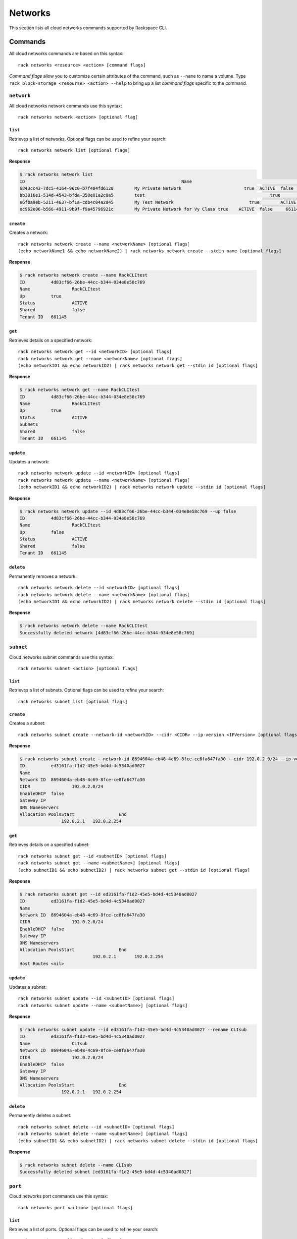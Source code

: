 .. _networks:

========
Networks
========

This section lists all cloud networks commands supported by Rackspace CLI.

Commands
--------

All cloud networks commands are based on this syntax::

   rack networks <resource> <action> [command flags]

*Command flags* allow you to customize certain attributes of the command,
such as ``--name`` to name a volume. Type ``rack block-storage <resourse> <action> --help``
to bring up a list *command flags* specific to the command.

``network``
~~~~~~~~~~~

All cloud networks network commands use this syntax::

    rack networks network <action> [optional flag]

``list``
^^^^^^^^
Retrieves a list of networks. Optional flags can be used to refine
your search::

    rack networks network list [optional flags]

**Response**

.. code::

    $ rack networks network list
    ID					                          Name				                    Up	  Status	Shared	Tenant ID
    6843cc43-7dc5-4164-96c0-b7f404fd6120	My Private Network		          true	ACTIVE	false	  661145
    bb3816e1-514d-4543-bfda-358e81a2c8a5	test				                    true	ACTIVE	false	  661145
    e6fba9eb-5211-4637-bf1a-cdb4c04a2845	My Test Network			            true	ACTIVE	false	  661145
    ec962e06-b566-4911-9b9f-f9a45796921c	My Private Network for Vy Class	true	ACTIVE	false	  661145

``create``
^^^^^^^^^^
Creates a network::

    rack networks network create --name <networkName> [optional flags]
    (echo networkName1 && echo networkName2) | rack networks network create --stdin name [optional flags]

**Response**

.. code::

    $ rack networks network create --name RackCLItest
    ID		4d83cf66-26be-44cc-b344-034e8e58c769
    Name		RackCLItest
    Up		true
    Status		ACTIVE
    Shared		false
    Tenant ID	661145


``get``
^^^^^^^
Retrieves details on a specified network::

    rack networks network get --id <networkID> [optional flags]
    rack networks network get --name <networkName> [optional flags]
    (echo networkID1 && echo networkID2) | rack networks network get --stdin id [optional flags]

**Response**

.. code::

    $ rack networks network get --name RackCLItest
    ID		4d83cf66-26be-44cc-b344-034e8e58c769
    Name		RackCLItest
    Up		true
    Status		ACTIVE
    Subnets
    Shared		false
    Tenant ID	661145


``update``
^^^^^^^^^^
Updates a network::

    rack networks network update --id <networkID> [optional flags]
    rack networks network update --name <networkName> [optional flags]
    (echo networkID1 && echo networkID2) | rack networks network update --stdin id [optional flags]

**Response**

.. code::

    $ rack networks network update --id 4d83cf66-26be-44cc-b344-034e8e58c769 --up false
    ID		4d83cf66-26be-44cc-b344-034e8e58c769
    Name		RackCLItest
    Up		false
    Status		ACTIVE
    Shared		false
    Tenant ID	661145


``delete``
^^^^^^^^^^
Permanently removes a network::

    rack networks network delete --id <networkID> [optional flags]
    rack networks network delete --name <networkName> [optional flags]
    (echo networkID1 && echo networkID2) | rack networks network delete --stdin id [optional flags]

**Response**

.. code::

    $ rack networks network delete --name RackCLItest
    Successfully deleted network [4d83cf66-26be-44cc-b344-034e8e58c769]

``subnet``
~~~~~~~~~~

Cloud networks subnet commands use this syntax::

    rack networks subnet <action> [optional flags]

``list``
^^^^^^^^
Retrieves a list of subnets. Optional flags can be used to refine your search::

    rack networks subnet list [optional flags]

``create``
^^^^^^^^^^
Creates a subnet::

    rack networks subnet create --network-id <networkID> --cidr <CIDR> --ip-version <IPVersion> [optional flags]

**Response**

.. code::

    $ rack networks subnet create --network-id 8694604a-eb48-4c69-8fce-ce8fa647fa30 --cidr 192.0.2.0/24 --ip-version 4
    ID		ed3161fa-f1d2-45e5-bd4d-4c5340ad0027
    Name
    Network ID	8694604a-eb48-4c69-8fce-ce8fa647fa30
    CIDR		192.0.2.0/24
    EnableDHCP	false
    Gateway IP
    DNS Nameservers
    Allocation PoolsStart		  End
                    192.0.2.1	192.0.2.254


``get``
^^^^^^^
Retrieves details on a specified subnet::

    rack networks subnet get --id <subnetID> [optional flags]
    rack networks subnet get --name <subnetName>] [optional flags]
    (echo subnetID1 && echo subnetID2) | rack networks subnet get --stdin id [optional flags]

**Response**

.. code::

    $ rack networks subnet get --id ed3161fa-f1d2-45e5-bd4d-4c5340ad0027
    ID		ed3161fa-f1d2-45e5-bd4d-4c5340ad0027
    Name
    Network ID	8694604a-eb48-4c69-8fce-ce8fa647fa30
    CIDR		192.0.2.0/24
    EnableDHCP	false
    Gateway IP
    DNS Nameservers
    Allocation PoolsStart		  End
		                192.0.2.1	192.0.2.254
    Host Routes	<nil>


``update``
^^^^^^^^^^
Updates a subnet::

    rack networks subnet update --id <subnetID> [optional flags]
    rack networks subnet update --name <subnetName>] [optional flags]

**Response**

.. code::

    $ rack networks subnet update --id ed3161fa-f1d2-45e5-bd4d-4c5340ad0027 --rename CLIsub
    ID		ed3161fa-f1d2-45e5-bd4d-4c5340ad0027
    Name		CLIsub
    Network ID	8694604a-eb48-4c69-8fce-ce8fa647fa30
    CIDR		192.0.2.0/24
    EnableDHCP	false
    Gateway IP
    DNS Nameservers
    Allocation PoolsStart		  End
                    192.0.2.1	192.0.2.254

``delete``
^^^^^^^^^^
Permanently deletes a subnet::

    rack networks subnet delete --id <subnetID> [optional flags]
    rack networks subnet delete --name <subnetName>] [optional flags]
    (echo subnetID1 && echo subnetID2) | rack networks subnet delete --stdin id [optional flags]

**Response**

.. code::

    $ rack networks subnet delete --name CLIsub
    Successfully deleted subnet [ed3161fa-f1d2-45e5-bd4d-4c5340ad0027]

``port``
~~~~~~~~

Cloud networks port commands use this syntax::

    rack networks port <action> [optional flags]

``list``
^^^^^^^^
Retrieves a list of ports. Optional flags can be used to refine your search::

    rack networks port list [optional flags]

**Response**

.. code::

    $ rack networks port list --network-id e6fba9eb-5211-4637-bf1a-cdb4c04a2845
    ID					                        Name	NetworkID				                      Status	MACAddress		DeviceID
    3456c2b0-7bee-40b4-ad0b-b4f3385fb36c		  e6fba9eb-5211-4637-bf1a-cdb4c04a2845	ACTIVE	BC:76:4E:05:FF:1B

``create``
^^^^^^^^^^
Creates a port::

    rack networks port create --network-id <networkID> [optional flags]

**Response**

.. code::

    $ rack networks port create --network-id e6fba9eb-5211-4637-bf1a-cdb4c04a2845
    ID		3456c2b0-7bee-40b4-ad0b-b4f3385fb36c
    Name
    NetworkID	e6fba9eb-5211-4637-bf1a-cdb4c04a2845
    Status		ACTIVE
    MACAddress	BC:76:4E:05:FF:1B
    DeviceID
    DeviceOwner
    Up		<nil>
    FixedIPs	Subnet ID				                      IP Address
              e3cdb6bd-f308-4c15-93db-7638dd995111	192.168.4.3
    SecurityGroups
    TenantID	661145


``get``
^^^^^^^
Retrieves details on a specified port::

    rack networks port get --id <portID> [optional flags]
    rack networks port get --name <portName>] [optional flags]
    (echo portID1 && echo portID2) | rack networks port get --stdin id [optional flags]

**Response**

.. code::

    $ rack networks port get -id 3456c2b0-7bee-40b4-ad0b-b4f3385fb36c
    ID		3456c2b0-7bee-40b4-ad0b-b4f3385fb36c
    Name
    NetworkID	e6fba9eb-5211-4637-bf1a-cdb4c04a2845
    Status		ACTIVE
    MACAddress	BC:76:4E:05:FF:1B
    DeviceID
    DeviceOwner
    Up		<nil>
    FixedIPs	Subnet ID				                      IP Address
		          e3cdb6bd-f308-4c15-93db-7638dd995111	192.168.4.3
    SecurityGroups
    TenantID	661145


``update``
^^^^^^^^^^
Updates the information on a port::

    rack networks port update --id <portID> [optional flags]
    rack networks port update --name <portName>] [optional flags]

**Response**

.. code::

    $ rack networks port get -id 3456c2b0-7bee-40b4-ad0b-b4f3385fb36c
    ID		3456c2b0-7bee-40b4-ad0b-b4f3385fb36c
    Name	CLIport
    NetworkID	e6fba9eb-5211-4637-bf1a-cdb4c04a2845
    Status		ACTIVE
    MACAddress	BC:76:4E:05:FF:1B
    DeviceID
    DeviceOwner
    Up		<nil>
    FixedIPs	Subnet ID				                      IP Address
  	          e3cdb6bd-f308-4c15-93db-7638dd995111	192.168.4.3
    SecurityGroups
    TenantID	661145

``delete``
^^^^^^^^^^
Permanently removes a port::

    rack networks port delete --id <portID> [optional flags]
    rack networks port delete --name <portName>] [optional flags]
    (echo portID1 && echo portID2) | rack networks port delete --stdin id [optional flags]

**Response**

.. code::

    $ rack networks port delete --name CLIport
    Successfully deleted port [3456c2b0-7bee-40b4-ad0b-b4f3385fb36c]


``security-group``
~~~~~~~~~~~~~~~~~~

Cloud network security-group commands use this syntax::

    rack networks security-group <action> [optional flags]

.. note::

    The security groups feature is currently in limited availability. It is available
    only to Managed Infrastructure customers. To use this feature, contact Rackspace S
    Support.

``list``
^^^^^^^^
Retrieves a list of security groups::

    rack networks security-group list [optional flags]

**Response**

.. code::

    $ rack networks security-group list
    ID					                          Name	  TenantID
    928fb119-9c69-4f9f-8da5-8387fd923863	CLIsec	661145

``create``
^^^^^^^^^^
Creates a security group::

    rack networks security-group create --name <securityGroupName> [optional flags]

**Response**

.. code::

    $ rack networks security-group create --name CLIsec
    ID	928fb119-9c69-4f9f-8da5-8387fd923863
    Name	CLIsec


``get``
^^^^^^^
Retrieves details on a specified security group, including any security group rules::

    rack networks security-group get --id <securityGroupID> [optional flags]
    rack networks security-group get --name <securityGroupName> [optional flags]
    (echo securityGroupID1 && echo securityGroupID2) | rack networks security-group get --stdin id [optional flags]

**Response**

.. code::

    $ rack networks security-group get --name CLIsec
    ID	928fb119-9c69-4f9f-8da5-8387fd923863
    Name	CLIsec
    TenantID661145
    Rules


``delete``
^^^^^^^^^^
Permanently removes a security group and all rules within that security group::

    rack networks security-group delete --id <securityGroupID> [optional flags]
    rack networks security-group delete --name <securityGroupName> [optional flags]
    (echo securityGroupID1 && echo securityGroupID2) | rack networks security-group delete --stdin id [optional flags]

``security-group-rule``
~~~~~~~~~~~~~~~~~~~~~~~

Cloud networks security group rule commands use this syntax::

    rack networks security-group-rule <action> [optional flags]

``list``
^^^^^^^^
Retrieves a list of security group rules with the rules' unique ID::

    rack networks security-group-rule list [optional flags]

**Response**

.. code::

    $ rack networks security-group-rule list
    ID					                          Direction	EtherType	PortRangeMin	PortRangeMax	Protocol	SecurityGroupID
    a84602ac-8f79-4fe5-9329-2ceebaa958da	ingress		IPv4		  80		        80		        TCP		    928fb119-9c69-4f9f-8da5-8387fd923863

``create``
^^^^^^^^^^
Creates a security group rule within a specified security group::

    rack security-group-rule create --security-group-id <securityGroupID> --direction <ingress|egress> --ether-type <ipv4|ipv6> [optional flags]

**Response**

.. code::

    $ rack networks security-group-rule create --security-group-id 928fb119-9c69-4f9f-8da5-8387fd923863 --direction ingress  --ether-type ipv4 --port-range-min 80 --port-range-max 80 --protocol tcp
    ID		a84602ac-8f79-4fe5-9329-2ceebaa958da
    Direction	ingress
    EtherType	IPv4
    PortRangeMin	80
    PortRangeMax	80
    Protocol	TCP
    SecurityGroupID	928fb119-9c69-4f9f-8da5-8387fd923863

``get``
^^^^^^^
Retrieves details on a specified security group rule::

    rack networks security-group-rule get --id <securityGroupRuleID> [optional flags]
    (echo securityGroupRuleID1 && echo securityGroupRuleID2) | rack networks security-group-rule get --stdin id [optional flags]

**Response**

.. code::

    $ rack networks security-group-rule get --id a84602ac-8f79-4fe5-9329-2ceebaa958da
    ID		a84602ac-8f79-4fe5-9329-2ceebaa958da
    Direction	ingress
    EtherType	IPv4
    PortRangeMin	80
    PortRangeMax	80
    Protocol	TCP
    SecurityGroupID	928fb119-9c69-4f9f-8da5-8387fd923863
    RemoteGroupID
    RemoteIPPrefix
    TenantID	661145

``delete``
^^^^^^^^^^
Permanently deletes a security group rule::

    rack networks security-group-rule delete --id <securityGroupRuleID> [optional flags]
    (echo securityGroupRuleID1 && echo securityGroupRuleID2) | rack networks security-group-rule delete --stdin id [optional flags]

**Response**

.. code::

    $ rack networks security-group-rule delete --id a84602ac-8f79-4fe5-9329-2ceebaa958da
    Successfully deleted security group rule [a84602ac-8f79-4fe5-9329-2ceebaa958da]
